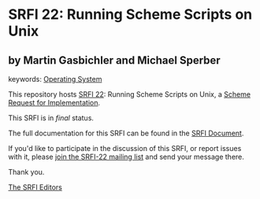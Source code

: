 * SRFI 22: Running Scheme Scripts on Unix

** by Martin Gasbichler and Michael Sperber



keywords: [[https://srfi.schemers.org/?keywords=operating-system][Operating System]]

This repository hosts [[https://srfi.schemers.org/srfi-22/][SRFI 22]]: Running Scheme Scripts on Unix, a [[https://srfi.schemers.org/][Scheme Request for Implementation]].

This SRFI is in /final/ status.

The full documentation for this SRFI can be found in the [[https://srfi.schemers.org/srfi-22/srfi-22.html][SRFI Document]].

If you'd like to participate in the discussion of this SRFI, or report issues with it, please [[https://srfi.schemers.org/srfi-22/][join the SRFI-22 mailing list]] and send your message there.

Thank you.


[[mailto:srfi-editors@srfi.schemers.org][The SRFI Editors]]
